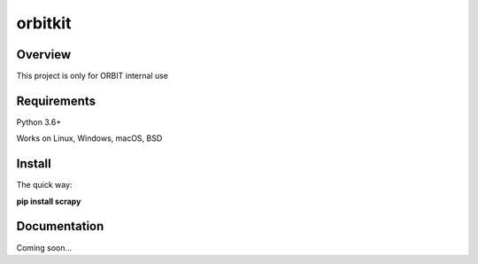 ********
orbitkit
********

========
Overview
========

This project is only for ORBIT internal use

============
Requirements
============

Python 3.6+

Works on Linux, Windows, macOS, BSD

=======
Install
=======

The quick way:

**pip install scrapy**

=============
Documentation
=============
Coming soon...
